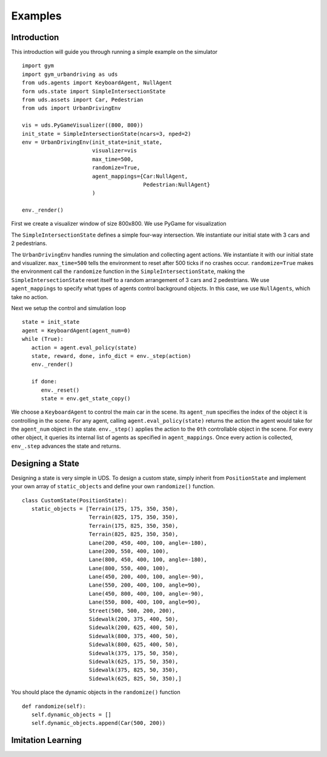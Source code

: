 Examples
=========

Introduction
^^^^^^^^^^^^
This introduction will guide you through running a simple example on the simulator

::

   import gym
   import gym_urbandriving as uds
   from uds.agents import KeyboardAgent, NullAgent
   form uds.state import SimpleIntersectionState
   from uds.assets import Car, Pedestrian
   from uds import UrbanDrivingEnv

   vis = uds.PyGameVisualizer((800, 800))
   init_state = SimpleIntersectionState(ncars=3, nped=2)
   env = UrbanDrivingEnv(init_state=init_state,
                         visualizer=vis
                         max_time=500,
                         randomize=True,
                         agent_mappings={Car:NullAgent,
                                         Pedestrian:NullAgent}
                         )

   env._render()

   
First we create a visualizer window of size 800x800. We use PyGame for visualization

The ``SimpleIntersectionState`` defines a simple four-way intersection. We instantiate
our initial state with 3 cars and 2 pedestrians.

The ``UrbanDrivingEnv`` handles running the simulation and collecting agent actions.
We instantiate it with our initial state and visualizer. ``max_time=500`` tells the
environment to reset after 500 ticks if no crashes occur. ``randomize=True`` makes the
environment call the ``randomize`` function in the ``SimpleIntersectionState``, making the
``SimpleIntersectionState`` reset itself to a random arrangement of 3 cars and 2
pedestrians. We use ``agent_mappings`` to specify what types of agents control background
objects. In this case, we use ``NullAgents``, which take no action.

Next we setup the control and simulation loop

::

   state = init_state
   agent = KeyboardAgent(agent_num=0)
   while (True):
      action = agent.eval_policy(state)
      state, reward, done, info_dict = env._step(action)
      env._render()

      if done:
         env._reset()
         state = env.get_state_copy()

We choose a ``KeyboardAgent`` to control the main car in the scene. Its ``agent_num``
specifies the index of the object it is controlling in the scene. For any agent, calling
``agent.eval_policy(state)`` returns the action the agent would take for the ``agent_num``
object in the state. ``env._step()`` applies the action to the ``0th`` controllable object
in the scene. For every other object, it queries its internal list of agents as specified in
``agent_mappings``. Once every action is collected, ``env_.step`` advances the state and returns.


Designing a State
^^^^^^^^^^^^^^^^^
Designing a state is very simple in UDS. To design a custom state, simply inherit from ``PositionState`` and implement your own array of ``static_objects`` and define your own ``randomize()`` function.

::

   class CustomState(PositionState):
      static_objects = [Terrain(175, 175, 350, 350),
                        Terrain(825, 175, 350, 350),
                        Terrain(175, 825, 350, 350),
                        Terrain(825, 825, 350, 350),
                        Lane(200, 450, 400, 100, angle=-180),
                        Lane(200, 550, 400, 100),
                        Lane(800, 450, 400, 100, angle=-180),
                        Lane(800, 550, 400, 100),
                        Lane(450, 200, 400, 100, angle=-90),
                        Lane(550, 200, 400, 100, angle=90),
                        Lane(450, 800, 400, 100, angle=-90),
                        Lane(550, 800, 400, 100, angle=90),
                        Street(500, 500, 200, 200),
                        Sidewalk(200, 375, 400, 50),
                        Sidewalk(200, 625, 400, 50),
                        Sidewalk(800, 375, 400, 50),
                        Sidewalk(800, 625, 400, 50),
                        Sidewalk(375, 175, 50, 350),
                        Sidewalk(625, 175, 50, 350),
                        Sidewalk(375, 825, 50, 350),
                        Sidewalk(625, 825, 50, 350),]

You should place the dynamic objects in the ``randomize()`` function


::
   
      def randomize(self):
         self.dynamic_objects = []
         self.dynamic_objects.append(Car(500, 200))

Imitation Learning
^^^^^^^^^^^^^^^^^^
